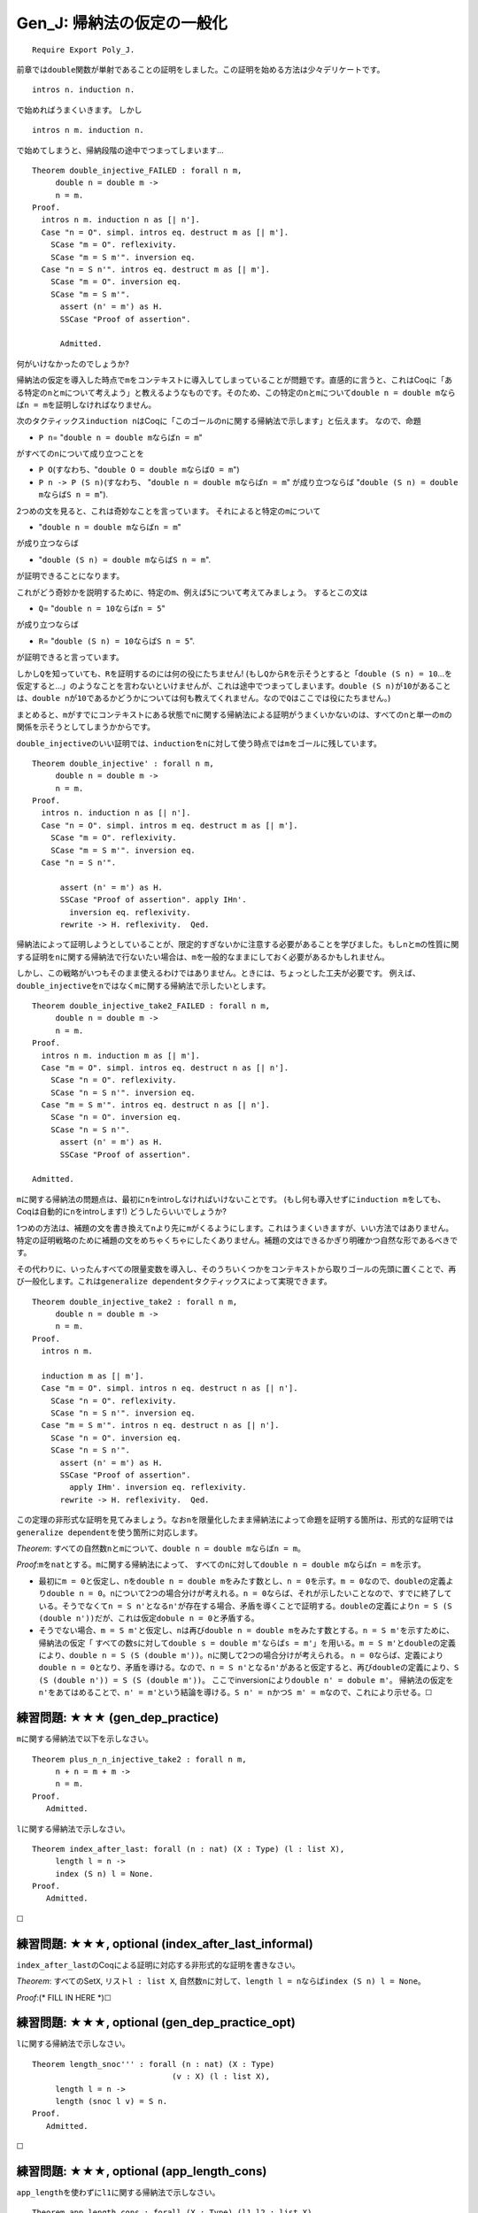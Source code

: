 Gen\_J: 帰納法の仮定の一般化
============================

::

    Require Export Poly_J.

前章では\ ``double``\ 関数が単射であることの証明をしました。この証明を始める方法は少々デリケートです。

::

          intros n. induction n.

で始めればうまくいきます。 しかし

::

          intros n m. induction n.

で始めてしまうと、帰納段階の途中でつまってしまいます...

::

    Theorem double_injective_FAILED : forall n m,
         double n = double m ->
         n = m.
    Proof.
      intros n m. induction n as [| n'].
      Case "n = O". simpl. intros eq. destruct m as [| m'].
        SCase "m = O". reflexivity.
        SCase "m = S m'". inversion eq.
      Case "n = S n'". intros eq. destruct m as [| m'].
        SCase "m = O". inversion eq.
        SCase "m = S m'".
          assert (n' = m') as H.
          SSCase "Proof of assertion".

          Admitted.

何がいけなかったのでしょうか?

帰納法の仮定を導入した時点で\ ``m``\ をコンテキストに導入してしまっていることが問題です。直感的に言うと、これはCoqに「ある特定の\ ``n``\ と\ ``m``\ について考えよう」と教えるようなものです。そのため、この特定の\ ``n``\ と\ ``m``\ について\ ``double n = double m``\ ならば\ ``n = m``\ を証明しなければなりません。

次のタクティックス\ ``induction n``\ はCoqに「このゴールの\ ``n``\ に関する帰納法で示します」と伝えます。
なので、命題

-  ``P n``\ = "``double n = double m``\ ならば\ ``n = m``"

がすべての\ ``n``\ について成り立つことを

-  ``P O``\ (すなわち、"``double O = double m``\ ならば\ ``O = m``")
-  ``P n -> P (S n)``\ (すなわち、
   "``double n = double m``\ ならば\ ``n = m``" が成り立つならば
   "``double (S n) = double m``\ ならば\ ``S n = m``").

2つめの文を見ると、これは奇妙なことを言っています。
それによると特定の\ ``m``\ について

-  "``double n = double m``\ ならば\ ``n = m``"

が成り立つならば

-  "``double (S n) = double m``\ ならば\ ``S n = m``".

が証明できることになります。

これがどう奇妙かを説明するために、特定の\ ``m``\ 、例えば\ ``5``\ について考えてみましょう。
するとこの文は

-  ``Q``\ = "``double n = 10``\ ならば\ ``n = 5``"

が成り立つならば

-  ``R``\ = "``double (S n) = 10``\ ならば\ ``S n = 5``".

が証明できると言っています。

しかし\ ``Q``\ を知っていても、\ ``R``\ を証明するのには何の役にたちません!
(もし\ ``Q``\ から\ ``R``\ を示そうとすると「\ ``double (S n) = 10``...を仮定すると...」のようなことを言わないといけませんが、これは途中でつまってしまいます。\ ``double (S n)``\ が\ ``10``\ があることは、\ ``double n``\ が\ ``10``\ であるかどうかについては何も教えてくれません。なので\ ``Q``\ はここでは役にたちません。)

まとめると、\ ``m``\ がすでにコンテキストにある状態で\ ``n``\ に関する帰納法による証明がうまくいかないのは、すべての\ ``n``\ と単一の\ ``m``\ の関係を示そうとしてしまうかからです。

``double_injective``\ のいい証明では、\ ``induction``\ を\ ``n``\ に対して使う時点では\ ``m``\ をゴールに残しています。

::

    Theorem double_injective' : forall n m,
         double n = double m ->
         n = m.
    Proof.
      intros n. induction n as [| n'].
      Case "n = O". simpl. intros m eq. destruct m as [| m'].
        SCase "m = O". reflexivity.
        SCase "m = S m'". inversion eq.
      Case "n = S n'".

          assert (n' = m') as H.
          SSCase "Proof of assertion". apply IHn'.
            inversion eq. reflexivity.
          rewrite -> H. reflexivity.  Qed.

帰納法によって証明しようとしていることが、限定的すぎないかに注意する必要があることを学びました。もし\ ``n``\ と\ ``m``\ の性質に関する証明を\ ``n``\ に関する帰納法で行ないたい場合は、\ ``m``\ を一般的なままにしておく必要があるかもしれません。

しかし、この戦略がいつもそのまま使えるわけではありません。ときには、ちょっとした工夫が必要です。
例えば、\ ``double_injective``\ を\ ``n``\ ではなく\ ``m``\ に関する帰納法で示したいとします。

::

    Theorem double_injective_take2_FAILED : forall n m,
         double n = double m ->
         n = m.
    Proof.
      intros n m. induction m as [| m'].
      Case "m = O". simpl. intros eq. destruct n as [| n'].
        SCase "n = O". reflexivity.
        SCase "n = S n'". inversion eq.
      Case "m = S m'". intros eq. destruct n as [| n'].
        SCase "n = O". inversion eq.
        SCase "n = S n'".
          assert (n' = m') as H.
          SSCase "Proof of assertion".

    Admitted.

``m``\ に関する帰納法の問題点は、最初に\ ``n``\ をintroしなければいけないことです。
(もし何も導入せずに\ ``induction m``\ をしても、Coqは自動的に\ ``n``\ をintroします!)
どうしたらいいでしょうか?

1つめの方法は、補題の文を書き換えて\ ``n``\ より先に\ ``m``\ がくるようにします。これはうまくいきますが、いい方法ではありません。特定の証明戦略のために補題の文をめちゃくちゃにしたくありません。補題の文はできるかぎり明確かつ自然な形であるべきです。

その代わりに、いったんすべての限量変数を導入し、そのうちいくつかをコンテキストから取りゴールの先頭に置くことで、再び一般化します。これは\ ``generalize dependent``\ タクティックスによって実現できます。

::

    Theorem double_injective_take2 : forall n m,
         double n = double m ->
         n = m.
    Proof.
      intros n m.

      induction m as [| m'].
      Case "m = O". simpl. intros n eq. destruct n as [| n'].
        SCase "n = O". reflexivity.
        SCase "n = S n'". inversion eq.
      Case "m = S m'". intros n eq. destruct n as [| n'].
        SCase "n = O". inversion eq.
        SCase "n = S n'".
          assert (n' = m') as H.
          SSCase "Proof of assertion".
            apply IHm'. inversion eq. reflexivity.
          rewrite -> H. reflexivity.  Qed.

この定理の非形式な証明を見てみましょう。なお\ ``n``\ を限量化したまま帰納法によって命題を証明する箇所は、形式的な証明では\ ``generalize dependent``\ を使う箇所に対応します。

*Theorem*:
すべての自然数\ ``n``\ と\ ``m``\ について、\ ``double n = double m``\ ならば\ ``n = m``\ 。

*Proof*:``m``\ を\ ``nat``\ とする。\ ``m``\ に関する帰納法によって、
すべての\ ``n``\ に対して\ ``double n = double m``\ ならば\ ``n = m``\ を示す。

-  最初に\ ``m = 0``\ と仮定し、\ ``n``\ を\ ``double n = double m``\ をみたす数とし、\ ``n = 0``\ を示す。\ ``m = 0``\ なので、\ ``double``\ の定義より\ ``double n = 0``\ 。\ ``n``\ について2つの場合分けが考えれる。\ ``n = 0``\ ならば、それが示したいことなので、すでに終了している。そうでなくて\ ``n = S n'``\ となる\ ``n'``\ が存在する場合、矛盾を導くことで証明する。\ ``double``\ の定義により\ ``n = S (S (double n'))``\ だが、これは仮定\ ``dobule n = 0``\ と矛盾する。

-  そうでない場合、\ ``m = S m'``\ と仮定し、\ ``n``\ は再び\ ``double n = double m``\ をみたす数とする。\ ``n = S m'``\ を示すために、
   帰納法の仮定「
   すべての数\ ``s``\ に対して\ ``double s = double m'``\ ならば\ ``s = m'``\ 」を用いる。\ ``m = S m'``\ と\ ``double``\ の定義により、\ ``double n = S (S (double m'))``\ 。\ ``n``\ に関して2つの場合分けが考えられる。
   ``n = 0``\ ならば、定義により\ ``double n = 0``\ となり、矛盾を導ける。なので、\ ``n = S n'``\ となる\ ``n'``\ があると仮定すると、再び\ ``double``\ の定義により、\ ``S (S (double n')) = S (S (double m'))``\ 。
   ここでinversionにより\ ``double n' = dobule m'``\ 。
   帰納法の仮定を\ ``n'``\ をあてはめることで、\ ``n' = m'``\ という結論を導ける。\ ``S n' = n``\ かつ\ ``S m' = m``\ なので、これにより示せる。☐

練習問題: ★★★ (gen\_dep\_practice)
''''''''''''''''''''''''''''''''''

``m``\ に関する帰納法で以下を示しなさい。

::

    Theorem plus_n_n_injective_take2 : forall n m,
         n + n = m + m ->
         n = m.
    Proof.
       Admitted.

``l``\ に関する帰納法で示しなさい。

::

    Theorem index_after_last: forall (n : nat) (X : Type) (l : list X),
         length l = n ->
         index (S n) l = None.
    Proof.
       Admitted.

☐

練習問題: ★★★, optional (index\_after\_last\_informal)
''''''''''''''''''''''''''''''''''''''''''''''''''''''

``index_after_last``\ のCoqによる証明に対応する非形式的な証明を書きなさい。

*Theorem*: すべてのSet\ ``X``, リスト\ ``l : list X``,
自然数\ ``n``\ に対して、\ ``length l = n``\ ならば\ ``index (S n) l = None``\ 。

*Proof*:(\* FILL IN HERE \*)☐

練習問題: ★★★, optional (gen\_dep\_practice\_opt)
'''''''''''''''''''''''''''''''''''''''''''''''''

``l``\ に関する帰納法で示しなさい。

::

    Theorem length_snoc''' : forall (n : nat) (X : Type)
                                  (v : X) (l : list X),
         length l = n ->
         length (snoc l v) = S n.
    Proof.
       Admitted.

☐

練習問題: ★★★, optional (app\_length\_cons)
'''''''''''''''''''''''''''''''''''''''''''

``app_length``\ を使わずに\ ``l1``\ に関する帰納法で示しなさい。

::

    Theorem app_length_cons : forall (X : Type) (l1 l2 : list X)
                                      (x : X) (n : nat),
         length (l1 ++ (x :: l2)) = n ->
         S (length (l1 ++ l2)) = n.
    Proof.
       Admitted.

☐

練習問題: ★★★★, optional (app\_length\_twice)
'''''''''''''''''''''''''''''''''''''''''''''

``app_length``\ を使わずに\ ``l1``\ に関する帰納法で示しなさい。

::

    Theorem app_length_twice : forall (X:Type) (n:nat) (l:list X),
         length l = n ->
         length (l ++ l) = n + n.
    Proof.
       Admitted.

☐

